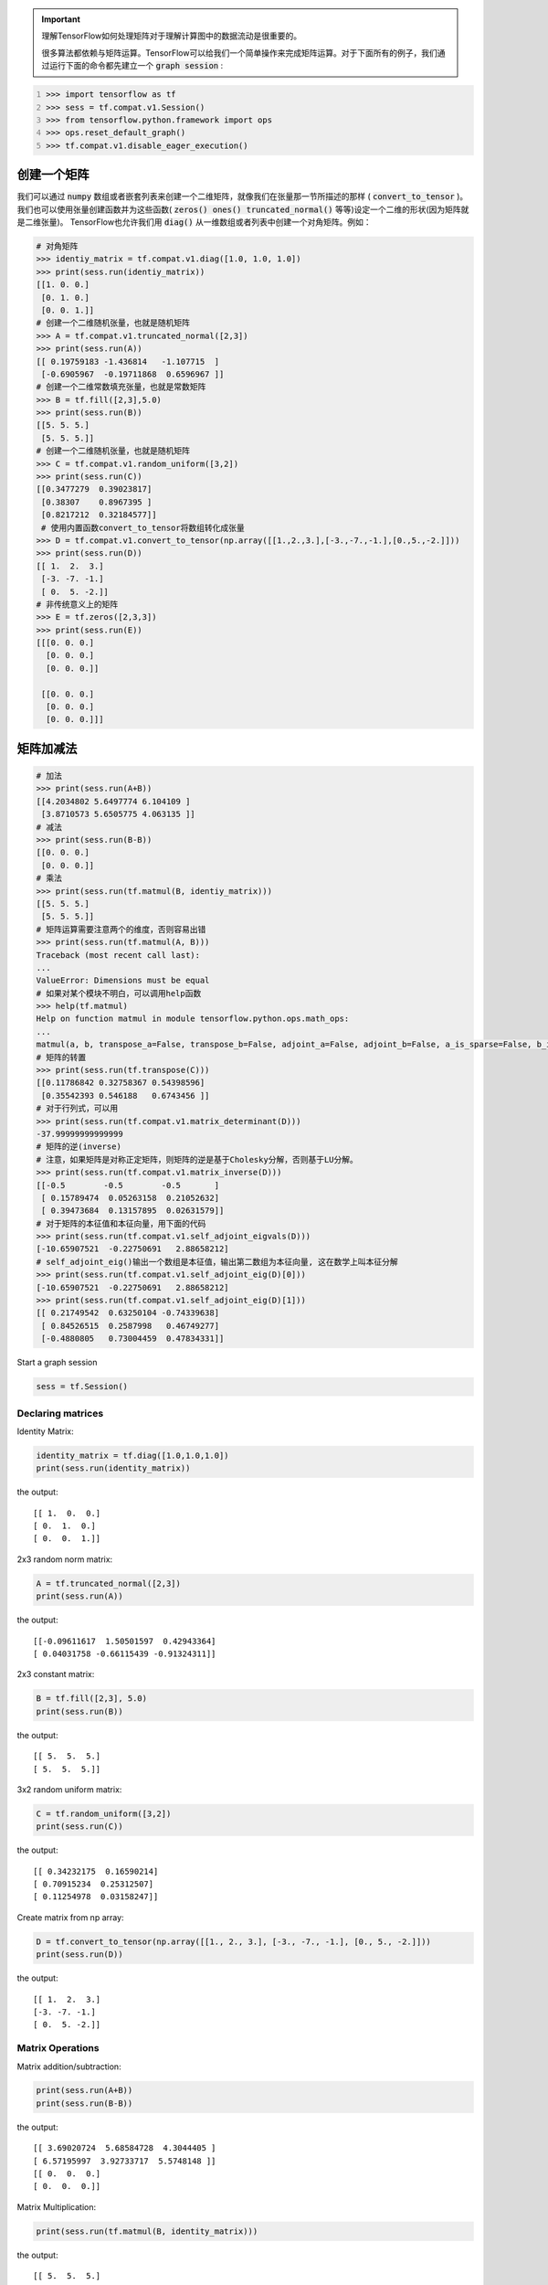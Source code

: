 .. important::

   理解TensorFlow如何处理矩阵对于理解计算图中的数据流动是很重要的。
   
   很多算法都依赖与矩阵运算。TensorFlow可以给我们一个简单操作来完成矩阵运算。对于下面所有的例子，我们通过运行下面的命令都先建立一个 :code:`graph session` :

.. code:: python
   :number-lines: 1
   
   >>> import tensorflow as tf
   >>> sess = tf.compat.v1.Session()
   >>> from tensorflow.python.framework import ops
   >>> ops.reset_default_graph()
   >>> tf.compat.v1.disable_eager_execution()
   
创建一个矩阵 
-----------

我们可以通过 :code:`numpy` 数组或者嵌套列表来创建一个二维矩阵，就像我们在张量那一节所描述的那样 ( :code:`convert_to_tensor` )。我们也可以使用张量创建函数并为这些函数( :code:`zeros() ones() truncated_normal()` 等等)设定一个二维的形状(因为矩阵就是二维张量)。 TensorFlow也允许我们用 :code:`diag()` 从一维数组或者列表中创建一个对角矩阵。例如：

.. code:: python
   
   # 对角矩阵
   >>> identiy_matrix = tf.compat.v1.diag([1.0, 1.0, 1.0])
   >>> print(sess.run(identiy_matrix))
   [[1. 0. 0.]
    [0. 1. 0.]
    [0. 0. 1.]]
   # 创建一个二维随机张量，也就是随机矩阵
   >>> A = tf.compat.v1.truncated_normal([2,3])
   >>> print(sess.run(A))
   [[ 0.19759183 -1.436814   -1.107715  ]
    [-0.6905967  -0.19711868  0.6596967 ]]
   # 创建一个二维常数填充张量，也就是常数矩阵
   >>> B = tf.fill([2,3],5.0)
   >>> print(sess.run(B))
   [[5. 5. 5.]
    [5. 5. 5.]]
   # 创建一个二维随机张量，也就是随机矩阵
   >>> C = tf.compat.v1.random_uniform([3,2])
   >>> print(sess.run(C))
   [[0.3477279  0.39023817]
    [0.38307    0.8967395 ]
    [0.8217212  0.32184577]]
    # 使用内置函数convert_to_tensor将数组转化成张量
   >>> D = tf.compat.v1.convert_to_tensor(np.array([[1.,2.,3.],[-3.,-7.,-1.],[0.,5.,-2.]]))
   >>> print(sess.run(D))
   [[ 1.  2.  3.]
    [-3. -7. -1.]
    [ 0.  5. -2.]]
   # 非传统意义上的矩阵
   >>> E = tf.zeros([2,3,3])
   >>> print(sess.run(E))
   [[[0. 0. 0.]
     [0. 0. 0.]
     [0. 0. 0.]]

    [[0. 0. 0.]
     [0. 0. 0.]
     [0. 0. 0.]]]
   
矩阵加减法 
-----------

.. code:: python
   
   # 加法
   >>> print(sess.run(A+B))
   [[4.2034802 5.6497774 6.104109 ]
    [3.8710573 5.6505775 4.063135 ]]
   # 减法
   >>> print(sess.run(B-B))
   [[0. 0. 0.]
    [0. 0. 0.]]
   # 乘法
   >>> print(sess.run(tf.matmul(B, identiy_matrix)))
   [[5. 5. 5.]
    [5. 5. 5.]]
   # 矩阵运算需要注意两个的维度，否则容易出错
   >>> print(sess.run(tf.matmul(A, B)))
   Traceback (most recent call last):
   ...
   ValueError: Dimensions must be equal
   # 如果对某个模块不明白，可以调用help函数
   >>> help(tf.matmul)
   Help on function matmul in module tensorflow.python.ops.math_ops:
   ...
   matmul(a, b, transpose_a=False, transpose_b=False, adjoint_a=False, adjoint_b=False, a_is_sparse=False, b_is_sparse=False, name=None)
   # 矩阵的转置
   >>> print(sess.run(tf.transpose(C)))
   [[0.11786842 0.32758367 0.54398596]
    [0.35542393 0.546188   0.6743456 ]]
   # 对于行列式，可以用
   >>> print(sess.run(tf.compat.v1.matrix_determinant(D)))
   -37.99999999999999
   # 矩阵的逆(inverse)
   # 注意，如果矩阵是对称正定矩阵，则矩阵的逆是基于Cholesky分解，否则基于LU分解。
   >>> print(sess.run(tf.compat.v1.matrix_inverse(D)))
   [[-0.5        -0.5        -0.5       ]
    [ 0.15789474  0.05263158  0.21052632]
    [ 0.39473684  0.13157895  0.02631579]]
   # 对于矩阵的本征值和本征向量，用下面的代码
   >>> print(sess.run(tf.compat.v1.self_adjoint_eigvals(D)))
   [-10.65907521  -0.22750691   2.88658212]
   # self_adjoint_eig()输出一个数组是本征值，输出第二数组为本征向量, 这在数学上叫本征分解
   >>> print(sess.run(tf.compat.v1.self_adjoint_eig(D)[0]))
   [-10.65907521  -0.22750691   2.88658212]
   >>> print(sess.run(tf.compat.v1.self_adjoint_eig(D)[1]))
   [[ 0.21749542  0.63250104 -0.74339638]
    [ 0.84526515  0.2587998   0.46749277]
    [-0.4880805   0.73004459  0.47834331]]


Start a graph session

.. code:: python
    
    sess = tf.Session()

Declaring matrices
^^^^^^^^^^^^^^^^^^

Identity Matrix:

.. code:: python

  identity_matrix = tf.diag([1.0,1.0,1.0])
  print(sess.run(identity_matrix))

the output::

  [[ 1.  0.  0.]
  [ 0.  1.  0.]
  [ 0.  0.  1.]]
  
  
2x3 random norm matrix:

.. code:: python

  A = tf.truncated_normal([2,3])
  print(sess.run(A))

the output::

  [[-0.09611617  1.50501597  0.42943364]
  [ 0.04031758 -0.66115439 -0.91324311]]

2x3 constant matrix:

.. code:: python

  B = tf.fill([2,3], 5.0)
  print(sess.run(B))

the output::

  [[ 5.  5.  5.]
  [ 5.  5.  5.]]

3x2 random uniform matrix:

.. code:: python

  C = tf.random_uniform([3,2])
  print(sess.run(C))

the output::

  [[ 0.34232175  0.16590214]
  [ 0.70915234  0.25312507]
  [ 0.11254978  0.03158247]]

Create matrix from np array:

.. code:: python
  
  D = tf.convert_to_tensor(np.array([[1., 2., 3.], [-3., -7., -1.], [0., 5., -2.]]))
  print(sess.run(D))

the output::

  [[ 1.  2.  3.]
  [-3. -7. -1.]
  [ 0.  5. -2.]]

Matrix Operations
^^^^^^^^^^^^^^^^^^

Matrix addition/subtraction:

.. code:: python

  print(sess.run(A+B))
  print(sess.run(B-B))
  
the output::

  [[ 3.69020724  5.68584728  4.3044405 ]
  [ 6.57195997  3.92733717  5.5748148 ]]
  [[ 0.  0.  0.]
  [ 0.  0.  0.]]
  
Matrix Multiplication:

.. code:: python

  print(sess.run(tf.matmul(B, identity_matrix)))

the output::

  [[ 5.  5.  5.]
  [ 5.  5.  5.]]
  
Matrix Transpose:

.. code:: python

  print(sess.run(tf.transpose(C)))
  
  
the output::

  [[ 0.11936677  0.07210469  0.06045544]
  [ 0.93742907  0.29088366  0.43557048]]


Matrix Determinant:

.. code:: python

  print(sess.run(tf.matrix_determinant(D)))

the output::

  -38.0
  
  
Matrix Inverse:

.. code:: python

  print(sess.run(tf.matrix_inverse(D)))
  
the output::

  [[-0.5        -0.5        -0.5       ]
  [ 0.15789474  0.05263158  0.21052632]
  [ 0.39473684  0.13157895  0.02631579]]


Cholesky Decomposition:

.. code:: python

  print(sess.run(tf.cholesky(identity_matrix)))

the output::

  [[ 1.  0.  0.]
  [ 0.  1.  0.]
  [ 0.  0.  1.]]
  
Eigenvalues and Eigenvectors: We use `tf.self_adjoint_eig()` function, which returns two objects, first one 
is an array of eigenvalues, the second is a matrix of the eigenvectors.

.. code:: python

  eigenvalues, eigenvectors = sess.run(tf.self_adjoint_eig(D))
  print(eigenvalues)
  print(eigenvectors)
  
 the output::
 
  [-10.65907521  -0.22750691   2.88658212]
  [[ 0.21749542  0.63250104 -0.74339638]
  [ 0.84526515  0.2587998   0.46749277]
  [-0.4880805   0.73004459  0.47834331]]
